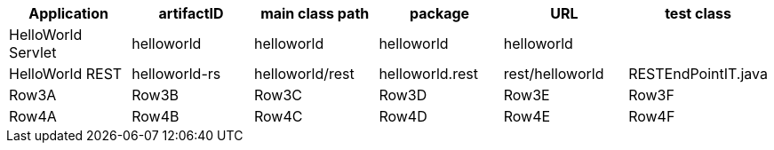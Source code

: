 [options="header"]
|===
|Application   |artifactID   |main class path   |package   |URL   |test class
//-------------------------------------------------

//Row1
|HelloWorld Servlet
|helloworld
|helloworld
|helloworld
|helloworld
|

//Row2
|HelloWorld REST
|helloworld-rs
|helloworld/rest
|helloworld.rest
|rest/helloworld
|RESTEndPointIT.java

//Row3
|Row3A   |Row3B   |Row3C   |Row3D   |Row3E   |Row3F   
//Row4
|Row4A   |Row4B   |Row4C   |Row4D   |Row4E   |Row4F   
|===
